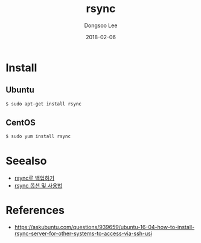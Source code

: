 #+TITLE: rsync
#+AUTHOR: Dongsoo Lee
#+EMAIL: dongsoolee8@gmail.com
#+DATE: 2018-02-06

* Install

** Ubuntu

#+NAME: ubuntu-install_rsync
#+BEGIN_SRC sh
$ sudo apt-get install rsync
#+END_SRC

** CentOS

#+NAME: centos-install_rsync
#+BEGIN_SRC sh
$ sudo yum install rsync
#+END_SRC


* Seealso
- [[http://oral.o-r.kr/oral/index.php/pclinuxos/?pageid=1&mod=document&uid=272&kboard_comments_sort=oldest][rsync로 백업하기]]
- [[http://kkamagistory.tistory.com/365][rsync 옵션 및 사용법]]
* References
- [[https://askubuntu.com/questions/939659/ubuntu-16-04-how-to-install-rsync-server-for-other-systems-to-access-via-ssh-usi]]
